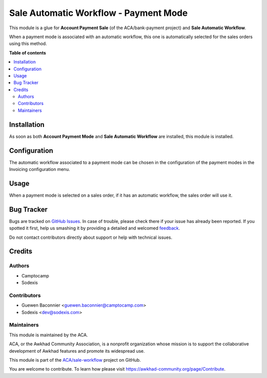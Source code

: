 ======================================
Sale Automatic Workflow - Payment Mode
======================================

.. !!!!!!!!!!!!!!!!!!!!!!!!!!!!!!!!!!!!!!!!!!!!!!!!!!!!
   !! This file is generated by oca-gen-addon-readme !!
   !! changes will be overwritten.                   !!
   !!!!!!!!!!!!!!!!!!!!!!!!!!!!!!!!!!!!!!!!!!!!!!!!!!!!

.. |badge1| image:: https://img.shields.io/badge/maturity-Beta-yellow.png
    :target: https://awkhad-community.org/page/development-status
    :alt: Beta
.. |badge2| image:: https://img.shields.io/badge/licence-AGPL--3-blue.png
    :target: http://www.gnu.org/licenses/agpl-3.0-standalone.html
    :alt: License: AGPL-3
.. |badge3| image:: https://img.shields.io/badge/github-ACA%2Fsale--workflow-lightgray.png?logo=github
    :target: https://github.com/ACA/sale-workflow/tree/12.0/sale_automatic_workflow_payment_mode
    :alt: ACA/sale-workflow
.. |badge4| image:: https://img.shields.io/badge/weblate-Translate%20me-F47D42.png
    :target: https://translation.awkhad-community.org/projects/sale-workflow-12-0/sale-workflow-12-0-sale_automatic_workflow_payment_mode
    :alt: Translate me on Weblate
.. |badge5| image:: https://img.shields.io/badge/runbot-Try%20me-875A7B.png
    :target: https://runbot.awkhad-community.org/runbot/167/12.0
    :alt: Try me on Runbot

|badge1| |badge2| |badge3| |badge4| |badge5| 

This module is a glue for **Account Payment Sale** (of the ACA/bank-payment
project) and **Sale Automatic Workflow**.

When a payment mode is associated with an automatic workflow, this one
is automatically selected for the sales orders using this method.

**Table of contents**

.. contents::
   :local:

Installation
============

As soon as both **Account Payment Mode** and **Sale Automatic Workflow**
are installed, this module is installed.

Configuration
=============

The automatic workflow associated to a payment mode can be chosen in
the configuration of the payment modes in the Invoicing configuration menu.

Usage
=====

When a payment mode is selected on a sales order, if it has an
automatic workflow, the sales order will use it.

Bug Tracker
===========

Bugs are tracked on `GitHub Issues <https://github.com/ACA/sale-workflow/issues>`_.
In case of trouble, please check there if your issue has already been reported.
If you spotted it first, help us smashing it by providing a detailed and welcomed
`feedback <https://github.com/ACA/sale-workflow/issues/new?body=module:%20sale_automatic_workflow_payment_mode%0Aversion:%2012.0%0A%0A**Steps%20to%20reproduce**%0A-%20...%0A%0A**Current%20behavior**%0A%0A**Expected%20behavior**>`_.

Do not contact contributors directly about support or help with technical issues.

Credits
=======

Authors
~~~~~~~

* Camptocamp
* Sodexis

Contributors
~~~~~~~~~~~~

* Guewen Baconnier <guewen.baconnier@camptocamp.com>
* Sodexis <dev@sodexis.com>

Maintainers
~~~~~~~~~~~

This module is maintained by the ACA.

.. image:: https://awkhad-community.org/logo.png
   :alt: Awkhad Community Association
   :target: https://awkhad-community.org

ACA, or the Awkhad Community Association, is a nonprofit organization whose
mission is to support the collaborative development of Awkhad features and
promote its widespread use.

This module is part of the `ACA/sale-workflow <https://github.com/ACA/sale-workflow/tree/12.0/sale_automatic_workflow_payment_mode>`_ project on GitHub.

You are welcome to contribute. To learn how please visit https://awkhad-community.org/page/Contribute.
